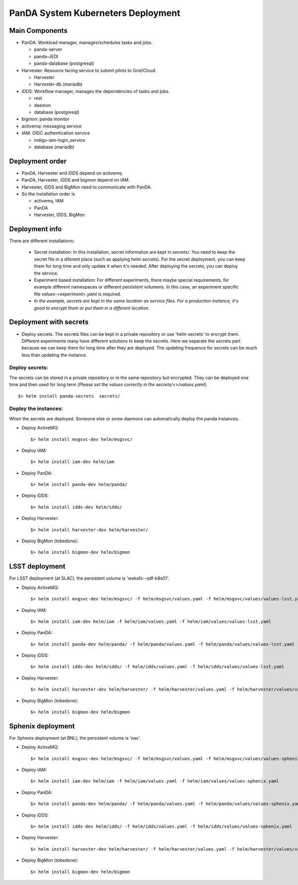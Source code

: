 PanDA System Kuberneters Deployment
===================================

Main Components
---------------
* PanDA: Workload manager, manages/schedules tasks and jobs.

  * panda-server
  * panda-JEDI
  * panda-database (postgresql)

* Harvester: Resource facing service to submit pilots to Grid/Cloud.

  * Harvester
  * Harvester-db (mariadb)

* iDDS: Workflow manager, manages the dependencies of tasks and jobs.

  * rest
  * daemon
  * database (postgresql)

* bigmon: panda monitor

* activemq: messaging service

* IAM: OIDC authentication service

  * indigo-iam-login_service
  * database (mariadb)

Deployment order
-----------------
* PanDA, Harvester and iDDS depend on activemq.
* PanDA, Harvester, iDDS and bigmon depend on IAM.
* Harvester, iDDS and BigMon need to communicate with PanDA.
* So the installation order is

  * activemq, IAM
  * PanDA
  * Harvester, iDDS, BigMon

Deployment info
-----------------

There are different installations:

  * Secret installation: In this installation, secret information are kept in *secrets/*. You need to keep the secret file in a diferent place (such as applying *helm secrets*). For the secret deployment, you can keep them for long time and only update it when it's needed. After deploying the secrets, you can deploy the service.

  * Experiment based installation: For different experiments, there maybe special requirements, for example different namespaces or different persistent volumens. In this case, an experiment specific file *values-<experiment>.yaml* is required.

  * *In the example, secrets are kept in the same location as service files. For a production instance, it's good to encrypt them or put them in a different location.*

Deployment with secrets
------------------------

* Deploy secrets. The secrets files can be kept in a private repository or use 'helm secrets' to encrypt them. Different experiments many have different solutions to keep the secrets. Here we separate the secrets part because we can keep them for long time after they are deployed. The updating frequence for secrets can be much less than updating the instance.

Deploy secrets:
+++++++++++++++

The secrets can be stored in a private repository or in the same repository but encrypted. They can be deployed one time and then used for long term (*Please set the values correctly in the secrets/<>/values.yaml*)::

  $> helm install panda-secrets  secrets/

Deploy the instances:
+++++++++++++++++++++

When the secrets are deployed. Someone else or some daemons can automatically deploy the panda instances.

* Deploy ActiveMQ::

  $> helm install msgsvc-dev helm/msgsvc/

* Deploy IAM::

  $> helm install iam-dev helm/iam

* Deploy PanDA::

  $> helm install panda-dev helm/panda/

* Deploy iDDS::

  $> helm install idds-dev helm/idds/

* Deploy Harvester::

  $> helm install harvester-dev helm/harvester/

* Deploy BigMon (tobedone)::

  $> helm install bigmon-dev helm/bigmon

LSST deployment
-----------------

For LSST deployment (at SLAC), the persistent volume is 'wekafs--sdf-k8s01'.

* Deploy ActiveMQ::

  $> helm install msgsvc-dev helm/msgsvc/ -f helm/msgsvc/values.yaml -f helm/msgsvc/values/values-lsst.yaml

* Deploy IAM::

  $> helm install iam-dev helm/iam -f helm/iam/values.yaml -f helm/iam/values/values-lsst.yaml

* Deploy PanDA::

  $> helm install panda-dev helm/panda/ -f helm/panda/values.yaml -f helm/panda/values/values-lsst.yaml

* Deploy iDDS::

  $> helm install idds-dev helm/idds/ -f helm/idds/values.yaml -f helm/idds/values/values-lsst.yaml

* Deploy Harvester::

  $> helm install harvester-dev helm/harvester/ -f helm/harvester/values.yaml -f helm/harvester/values/values-lsst.yaml

* Deploy BigMon (tobedone)::

  $> helm install bigmon-dev helm/bigmon


Sphenix deployment
------------------

For Sphenix deployment (at BNL), the persistent volume is 'nas'.

* Deploy ActiveMQ::

  $> helm install msgsvc-dev helm/msgsvc/ -f helm/msgsvc/values.yaml -f helm/msgsvc/values/values-sphenix.yaml

* Deploy IAM::

  $> helm install iam-dev helm/iam -f helm/iam/values.yaml -f helm/iam/values/values-sphenix.yaml

* Deploy PanDA::

  $> helm install panda-dev helm/panda/ -f helm/panda/values.yaml -f helm/panda/values/values-sphenix.yaml

* Deploy iDDS::

  $> helm install idds-dev helm/idds/ -f helm/idds/values.yaml -f helm/idds/values/values-sphenix.yaml

* Deploy Harvester::

  $> helm install harvester-dev helm/harvester/ -f helm/harvester/values.yaml -f helm/harvester/values/values-sphenix.yaml

* Deploy BigMon (tobedone)::

  $> helm install bigmon-dev helm/bigmon
